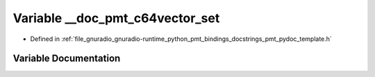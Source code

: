 .. _exhale_variable_pmt__pydoc__template_8h_1a0d936214c42ca2bdbb40a5926ab6b690:

Variable __doc_pmt_c64vector_set
================================

- Defined in :ref:`file_gnuradio_gnuradio-runtime_python_pmt_bindings_docstrings_pmt_pydoc_template.h`


Variable Documentation
----------------------


.. doxygenvariable:: __doc_pmt_c64vector_set
   :project: gnuradio